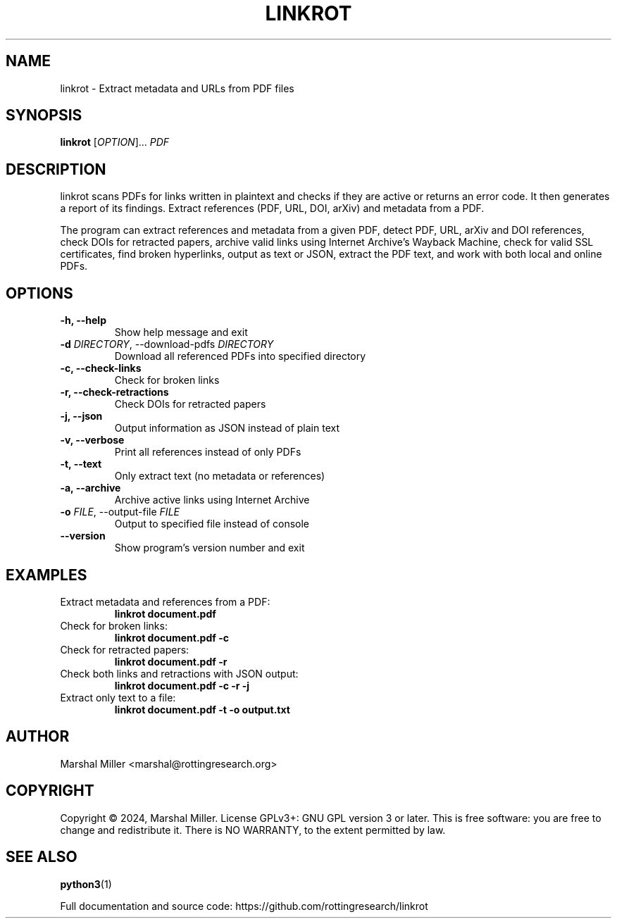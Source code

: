 .TH LINKROT 1 "July 2025" "linkrot 5.2.2" "User Commands"
.SH NAME
linkrot \- Extract metadata and URLs from PDF files
.SH SYNOPSIS
.B linkrot
[\fIOPTION\fR]... \fIPDF\fR
.SH DESCRIPTION
linkrot scans PDFs for links written in plaintext and checks if they are active or returns an error code. It then generates a report of its findings. Extract references (PDF, URL, DOI, arXiv) and metadata from a PDF.
.PP
The program can extract references and metadata from a given PDF, detect PDF, URL, arXiv and DOI references, check DOIs for retracted papers, archive valid links using Internet Archive's Wayback Machine, check for valid SSL certificates, find broken hyperlinks, output as text or JSON, extract the PDF text, and work with both local and online PDFs.
.SH OPTIONS
.TP
.B \-h, \-\-help
Show help message and exit
.TP
.B \-d \fIDIRECTORY\fR, \-\-download\-pdfs \fIDIRECTORY\fR
Download all referenced PDFs into specified directory
.TP
.B \-c, \-\-check\-links
Check for broken links
.TP
.B \-r, \-\-check\-retractions
Check DOIs for retracted papers
.TP
.B \-j, \-\-json
Output information as JSON instead of plain text
.TP
.B \-v, \-\-verbose
Print all references instead of only PDFs
.TP
.B \-t, \-\-text
Only extract text (no metadata or references)
.TP
.B \-a, \-\-archive
Archive active links using Internet Archive
.TP
.B \-o \fIFILE\fR, \-\-output\-file \fIFILE\fR
Output to specified file instead of console
.TP
.B \-\-version
Show program's version number and exit
.SH EXAMPLES
.TP
Extract metadata and references from a PDF:
.B linkrot document.pdf
.TP
Check for broken links:
.B linkrot document.pdf \-c
.TP
Check for retracted papers:
.B linkrot document.pdf \-r
.TP
Check both links and retractions with JSON output:
.B linkrot document.pdf \-c \-r \-j
.TP
Extract only text to a file:
.B linkrot document.pdf \-t \-o output.txt
.SH AUTHOR
Marshal Miller <marshal@rottingresearch.org>
.SH COPYRIGHT
Copyright © 2024, Marshal Miller. License GPLv3+: GNU GPL version 3 or later.
This is free software: you are free to change and redistribute it.
There is NO WARRANTY, to the extent permitted by law.
.SH SEE ALSO
.BR python3 (1)
.PP
Full documentation and source code: https://github.com/rottingresearch/linkrot
